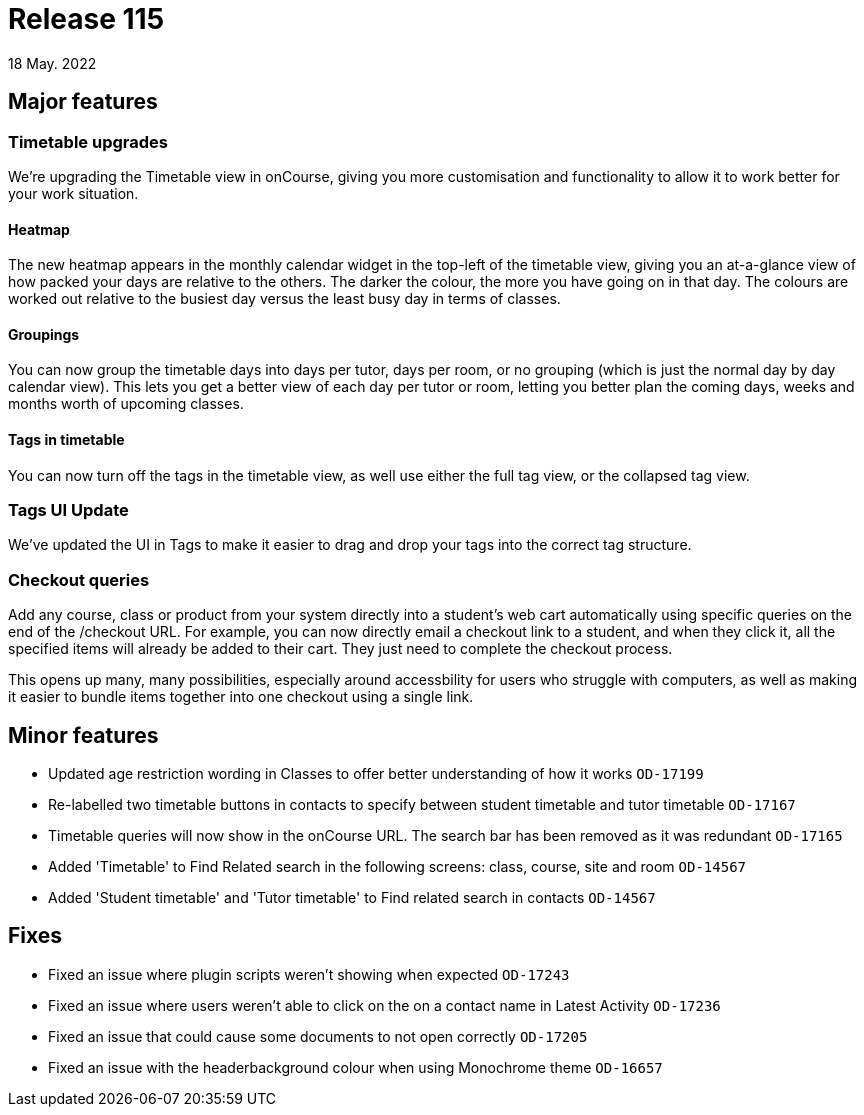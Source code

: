 = Release 115
18 May. 2022

== Major features

=== Timetable upgrades

We're upgrading the Timetable view in onCourse, giving you more customisation and functionality to allow it to work better for your work situation.

==== Heatmap

The new heatmap appears in the monthly calendar widget in the top-left of the timetable view, giving you an at-a-glance view of how packed your days are relative to the others. The darker the colour, the more you have going on in that day. The colours are worked out relative to the busiest day versus the least busy day in terms of classes.

==== Groupings

You can now group the timetable days into days per tutor, days per room, or no grouping (which is just the normal day by day calendar view). This lets you get a better view of each day per tutor or room, letting you better plan the coming days, weeks and months worth of upcoming classes.

==== Tags in timetable

You can now turn off the tags in the timetable view, as well use either the full tag view, or the collapsed tag view.

=== Tags UI Update

We've updated the UI in Tags to make it easier to drag and drop your tags into the correct tag structure.

=== Checkout queries

Add any course, class or product from your system directly into a student's web cart automatically using specific queries on the end of the /checkout URL. For example, you can now directly email a checkout link to a student, and when they click it, all the specified items will already be added to their cart. They just need to complete the checkout process.

This opens up many, many possibilities, especially around accessbility for users who struggle with computers, as well as making it easier to bundle items together into one checkout using a single link.

== Minor features
* Updated age restriction wording in Classes to offer better understanding of how it works `OD-17199`
* Re-labelled two timetable buttons in contacts to specify between student timetable and tutor timetable `OD-17167`
* Timetable queries will now show in the onCourse URL. The search bar has been removed as it was redundant `OD-17165`
* Added 'Timetable' to Find Related search in the following screens: class, course, site and room `OD-14567`
* Added 'Student timetable' and 'Tutor timetable' to Find related search in contacts `OD-14567`

== Fixes
* Fixed an issue where plugin scripts weren't showing when expected `OD-17243`
* Fixed an issue where users weren't able to click on the on a contact name in Latest Activity `OD-17236`
* Fixed an issue that could cause some documents to not open correctly `OD-17205`
* Fixed an issue with the headerbackground colour when using Monochrome theme `OD-16657`


